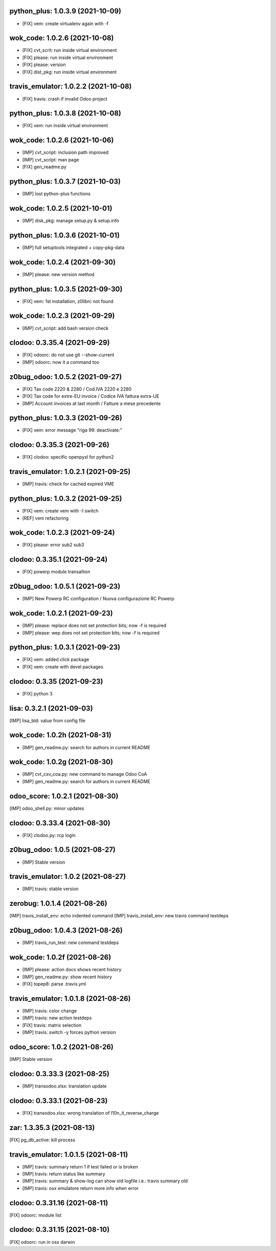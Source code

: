python_plus: 1.0.3.9 (2021-10-09)
~~~~~~~~~~~~~~~~~~~~~~~~~~~~~~~~~

* [FIX] vem: create virtualenv again with -f


wok_code: 1.0.2.6 (2021-10-08)
~~~~~~~~~~~~~~~~~~~~~~~~~~~~~~

* [FIX] cvt_scrit: run inside virtual environment
* [FIX] please: run inside virtual environment
* [FIX] please: version
* [FIX] dist_pkg: run inside virtual environment


travis_emulator: 1.0.2.2 (2021-10-08)
~~~~~~~~~~~~~~~~~~~~~~~~~~~~~~~~~~~~~

* [FIX] travis: crash if invalid Odoo project


python_plus: 1.0.3.8 (2021-10-08)
~~~~~~~~~~~~~~~~~~~~~~~~~~~~~~~~~

* [FIX] vem: run inside virtual environment


wok_code: 1.0.2.6 (2021-10-06)
~~~~~~~~~~~~~~~~~~~~~~~~~~~~~~

* [IMP] cvt_script: inclusion path improved
* [IMP] cvt_script: man page
* [FIX] gen_readme.py


python_plus: 1.0.3.7 (2021-10-03)
~~~~~~~~~~~~~~~~~~~~~~~~~~~~~~~~~

* [IMP] lost python-plus functions


wok_code: 1.0.2.5 (2021-10-01)
~~~~~~~~~~~~~~~~~~~~~~~~~~~~~~

* [IMP] disk_pkg: manage setup.py & setup.info


python_plus: 1.0.3.6 (2021-10-01)
~~~~~~~~~~~~~~~~~~~~~~~~~~~~~~~~~

* [IMP] full setuptools integrated + copy-pkg-data


wok_code: 1.0.2.4 (2021-09-30)
~~~~~~~~~~~~~~~~~~~~~~~~~~~~~~

* [IMP] please: new version method


python_plus: 1.0.3.5 (2021-09-30)
~~~~~~~~~~~~~~~~~~~~~~~~~~~~~~~~~

* [FIX] vem: 1st installation, z0librc not found


wok_code: 1.0.2.3 (2021-09-29)
~~~~~~~~~~~~~~~~~~~~~~~~~~~~~~

* [IMP] cvt_script: add bash version check


clodoo: 0.3.35.4 (2021-09-29)
~~~~~~~~~~~~~~~~~~~~~~~~~~~~~

* [FIX] odoorc: do not use git --show-current
* [IMP] odoorc: now it a command too


z0bug_odoo: 1.0.5.2 (2021-09-27)
~~~~~~~~~~~~~~~~~~~~~~~~~~~~~~~~

* [FIX] Tax code 2220 & 2280 / Cod.IVA 2220 e 2280
* [FIX] Tax code for extre-EU invoice / Codice IVA fattura extra-UE
* [IMP] Account invoices at last month / Fatture a mese precedente


python_plus: 1.0.3.3 (2021-09-26)
~~~~~~~~~~~~~~~~~~~~~~~~~~~~~~~~~

* [FIX] vem: error message "riga 99: deactivate:"


clodoo: 0.3.35.3 (2021-09-26)
~~~~~~~~~~~~~~~~~~~~~~~~~~~~~

* [FIX] clodoo: specific openpyxl for python2


travis_emulator: 1.0.2.1 (2021-09-25)
~~~~~~~~~~~~~~~~~~~~~~~~~~~~~~~~~~~~~

* [IMP] travis: check for cached expired VME


python_plus: 1.0.3.2 (2021-09-25)
~~~~~~~~~~~~~~~~~~~~~~~~~~~~~~~~~

* [FIX] vem: create vem with -I switch
* [REF] vem refactoring


wok_code: 1.0.2.3 (2021-09-24)
~~~~~~~~~~~~~~~~~~~~~~~~~~~~~~

* [FIX] please: error sub2 sub3


clodoo: 0.3.35.1 (2021-09-24)
~~~~~~~~~~~~~~~~~~~~~~~~~~~~~

* [FIX] powerp module transaltion


z0bug_odoo: 1.0.5.1 (2021-09-23)
~~~~~~~~~~~~~~~~~~~~~~~~~~~~~~~~

* [IMP] New Powerp RC configuration / Nuova configurazione RC Powerp


wok_code: 1.0.2.1 (2021-09-23)
~~~~~~~~~~~~~~~~~~~~~~~~~~~~~~

* [IMP] please: replace does not set protection bits; now -f is required
* [IMP] please: wep does not set protection bits; now -f is required


python_plus: 1.0.3.1 (2021-09-23)
~~~~~~~~~~~~~~~~~~~~~~~~~~~~~~~~

* [FIX] vem: added click package
* [FIX] vem: create with devel packages


clodoo: 0.3.35 (2021-09-23)
~~~~~~~~~~~~~~~~~~~~~~~~~~~~~

* [FIX] python 3


lisa: 0.3.2.1 (2021-09-03)
~~~~~~~~~~~~~~~~~~~~~~~~~~

[IMP] lisa_bld: value from config file


wok_code: 1.0.2h (2021-08-31)
~~~~~~~~~~~~~~~~~~~~~~~~~~~~~

* [IMP] gen_readme.py: search for authors in current README


wok_code: 1.0.2g (2021-08-30)
~~~~~~~~~~~~~~~~~~~~~~~~~~~~~

* [IMP] cvt_csv_coa.py: new command to manage Odoo CoA
* [IMP] gen_readme.py: search for authors in current README


odoo_score: 1.0.2.1 (2021-08-30)
~~~~~~~~~~~~~~~~~~~~~~~~~~~~~~~~

[IMP] odoo_shell.py: minor updates


clodoo: 0.3.33.4 (2021-08-30)
~~~~~~~~~~~~~~~~~~~~~~~~~~~~~

* [FIX] clodoo.py: rcp login


z0bug_odoo: 1.0.5 (2021-08-27)
~~~~~~~~~~~~~~~~~~~~~~~~~~~~~~

* [IMP] Stable version


travis_emulator: 1.0.2 (2021-08-27)
~~~~~~~~~~~~~~~~~~~~~~~~~~~~~~~~~~~

* [IMP] travis: stable version


zerobug: 1.0.1.4 (2021-08-26)
~~~~~~~~~~~~~~~~~~~~~~~~~~~~~

[IMP] travis_install_env: echo indented command
[IMP] travis_install_env: new travis command testdeps


z0bug_odoo: 1.0.4.3 (2021-08-26)
~~~~~~~~~~~~~~~~~~~~~~~~~~~~~~~~

* [IMP] travis_run_test: new command testdeps


wok_code: 1.0.2f (2021-08-26)
~~~~~~~~~~~~~~~~~~~~~~~~~~~~~

* [IMP] please: action docs shows recent history
* [IMP] gen_readme.py: show recent history
* [FIX] topep8: parse .travis.yml


travis_emulator: 1.0.1.8 (2021-08-26)
~~~~~~~~~~~~~~~~~~~~~~~~~~~~~~~~~~~~~

* [IMP] travis: color change
* [IMP] travis: new action testdeps
* [FIX] travis: matrix selection
* [IMP] travis: switch -y forces python version


odoo_score: 1.0.2 (2021-08-26)
~~~~~~~~~~~~~~~~~~~~~~~~~~~~~~~~

[IMP] Stable version


clodoo: 0.3.33.3 (2021-08-25)
~~~~~~~~~~~~~~~~~~~~~~~~~~~~

* [IMP] transodoo.xlsx: translation update


clodoo: 0.3.33.1 (2021-08-23)
~~~~~~~~~~~~~~~~~~~~~~~~~~~~

* [FIX] transodoo.xlsx: wrong translation of l10n_it_reverse_charge



zar: 1.3.35.3 (2021-08-13)
~~~~~~~~~~~~~~~~~~~~~~~~~~

[FIX] pg_db_active: kill process


travis_emulator: 1.0.1.5 (2021-08-11)
~~~~~~~~~~~~~~~~~~~~~~~~~~~~~~~~~~~~~

* [IMP] travis: summary return 1 if test failed or is broken
* [IMP] travis: return status like summary
* [IMP] travis: summary & show-log can show old logfile i.e.: travis summary old
* [IMP] travis: osx emulatore return more info when error


clodoo: 0.3.31.16 (2021-08-11)
~~~~~~~~~~~~~~~~~~~~~~~~~~~~~~

[FIX] odoorc: module list


clodoo: 0.3.31.15 (2021-08-10)
~~~~~~~~~~~~~~~~~~~~~~~~~~~~~~

[FIX] odoorc: run in osx darwin




